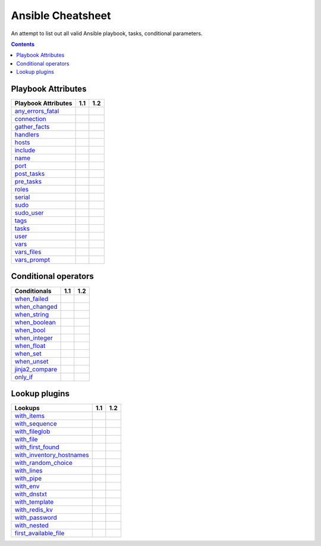 Ansible Cheatsheet
==================

An attempt to list out all valid Ansible playbook, tasks, conditional parameters.

.. contents::
  :depth: 2
  :backlinks: top

Playbook Attributes
+++++++++++++++++++

========================== ======= ========
Playbook Attributes          1.1     1.2
========================== ======= ========
`any_errors_fatal`_
`connection`_
`gather_facts`_ 
`handlers`_ 
`hosts`_ 
`include`_ 
`name`_ 
`port`_ 
`post_tasks`_ 
`pre_tasks`_ 
`roles`_ 
`serial`_ 
`sudo`_ 
`sudo_user`_ 
`tags`_ 
`tasks`_ 
`user`_ 
`vars`_ 
`vars_files`_ 
`vars_prompt`_ 
========================== ======= ========


Conditional operators
+++++++++++++++++++++

========================== ======= ========
Conditionals                 1.1     1.2
========================== ======= ========
`when_failed`_ 
`when_changed`_ 
`when_string`_ 
`when_boolean`_ 
`when_bool`_ 
`when_integer`_ 
`when_float`_ 
`when_set`_ 
`when_unset`_ 
`jinja2_compare`_ 
`only_if`_ 
========================== ======= ========

Lookup plugins
++++++++++++++
=========================== ======= ========
Lookups                     1.1      1.2
=========================== ======= ========
`with_items`_ 
`with_sequence`_ 
`with_fileglob`_ 
`with_file`_ 
`with_first_found`_ 
`with_inventory_hostnames`_ 
`with_random_choice`_ 
`with_lines`_ 
`with_pipe`_ 
`with_env`_ 
`with_dnstxt`_ 
`with_template`_ 
`with_redis_kv`_ 
`with_password`_ 
`with_nested`_ 
`first_available_file`_ 
=========================== ======= ========

.. _any_errors_fatal: #any_errors_fatal
.. _connection: #connection
.. _gather_facts: #gather_facts
.. _handlers: #handlers
.. _hosts: #hosts
.. _include: #include
.. _name: #name
.. _port: #port
.. _post_tasks: #post_tasks
.. _pre_tasks: #pre_tasks
.. _roles: #roles
.. _serial: #serial
.. _sudo: #sudo
.. _sudo_user: #sudo_user
.. _tags: #tags
.. _tasks: #tasks
.. _user: #user
.. _vars: #vars
.. _vars_files: #vars_files
.. _vars_prompt: #vars_prompt


.. _when_failed: #when_failed
.. _when_changed: #when_changed
.. _when_string: #when_string
.. _when_boolean: #when_boolean
.. _when_bool: #when_bool
.. _when_integer: #when_integer
.. _when_float: #when_float
.. _when_set: #when_set
.. _when_unset: #when_unset
.. _jinja2_compare: #jinja2_compare
.. _only_if: #only_if


.. _with_items: #with_items
.. _with_sequence: #with_sequence
.. _with_fileglob: #with_fileglob
.. _with_file: #with_file
.. _with_first_found: #with_first_found
.. _with_inventory_hostnames: #with_inventory_hostnames
.. _with_random_choice: #with_random_choice
.. _with_lines: #with_lines
.. _with_pipe: #with_pipe
.. _with_env: #with_env
.. _with_dnstxt: #with_dnstxt
.. _with_template: #with_template
.. _with_redis_kv: #with_redis_kv
.. _with_password: #with_password
.. _with_nested: #with_nested
.. _first_available_file: #first_available_file

